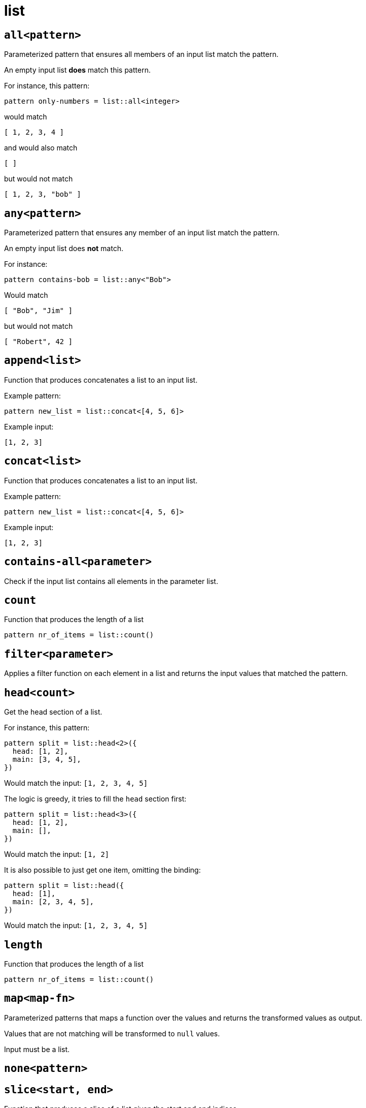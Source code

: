 = list
:sectanchors:



[#all]
== `all<pattern>`

Parameterized pattern that ensures all members of an input list match the pattern.

An empty input list *does* match this pattern.

For instance, this pattern:

[source]
----
pattern only-numbers = list::all<integer>
----

would match

[source,json]
----
[ 1, 2, 3, 4 ]
----

and would also match

[source,json]
----
[ ]
----

but would not match

[source,json]
----
[ 1, 2, 3, "bob" ]
----




[#any]
== `any<pattern>`

Parameterized pattern that ensures any member of an input list match the pattern.

An empty input list does *not* match.

For instance:

[source]
----
pattern contains-bob = list::any<"Bob">
----

Would match

[source,json]
----
[ "Bob", "Jim" ]
----

but would not match

[source,json]
----
[ "Robert", 42 ]
----





[#append]
== `append<list>`

Function that produces concatenates a list to an input list.

Example pattern:

[source]
----
pattern new_list = list::concat<[4, 5, 6]>
----

Example input:

[source,json]
----
[1, 2, 3]
----


[#concat]
== `concat<list>`

Function that produces concatenates a list to an input list.

Example pattern:

[source]
----
pattern new_list = list::concat<[4, 5, 6]>
----

Example input:

[source,json]
----
[1, 2, 3]
----


[#contains-all]
== `contains-all<parameter>`

Check if the input list contains all elements in the parameter list.


[#count]
== `count`

Function that produces the length of a list

[source]
----
pattern nr_of_items = list::count()
----


[#filter]
== `filter<parameter>`

Applies a filter function on each element in a list and returns the input values that matched the pattern.


[#head]
== `head<count>`

Get the head section of a list.

For instance, this pattern:

[source,subs=normal]
----
pattern split = list::head<2>({
  head: [1, 2],
  main: [3, 4, 5],
})
----

Would match the input: `[1, 2, 3, 4, 5]`

The logic is greedy, it tries to fill the `head` section first:

[source,subs=normal]
----
pattern split = list::head<3>({
  head: [1, 2],
  main: [],
})
----

Would match the input: `[1, 2]`

It is also possible to just get one item, omitting the binding:

[source,subs=normal]
----
pattern split = list::head({
  head: [1],
  main: [2, 3, 4, 5],
})
----

Would match the input: `[1, 2, 3, 4, 5]`


[#length]
== `length`

Function that produces the length of a list

[source]
----
pattern nr_of_items = list::count()
----


[#map]
== `map<map-fn>`

Parameterized patterns that maps a function over the values and returns the transformed values as output.

Values that are not matching will be transformed to `null` values.

Input must be a list.


[#none]
== `none<pattern>`



[#slice]
== `slice<start, end>`

Function that produces a slice of a list given the start and end indices.

Example pattern:

[source]
----
pattern slice = list::slice<2, 4>
----

Example input:

[source,json]
----
[1, 2, 3, 4, 5]
----


[#some]
== `some<count, pattern>`



[#tail]
== `tail<count>`

Get the tail section of a list.

For instance, this pattern:

[source,subs=normal]
----
pattern split = list::tail<2>({
  tail: [4, 5],
  main: [1, 2, 3],
})
----

Would match the input: `[1, 2, 3, 4, 5]`

The logic is greedy, it tries to fill the `tail` section first:

[source,subs=normal]
----
pattern split = list::tail<3>({
  tail: [1, 2],
  main: [],
})
----

Would match the input: `[1, 2]`

It is also possible to just get one item, omitting the binding:

[source,subs=normal]
----
pattern split = list::tail({
  tail: [5],
  main: [1, 2, 3, 4],
})
----

Would match the input: `[1, 2, 3, 4, 5]`


